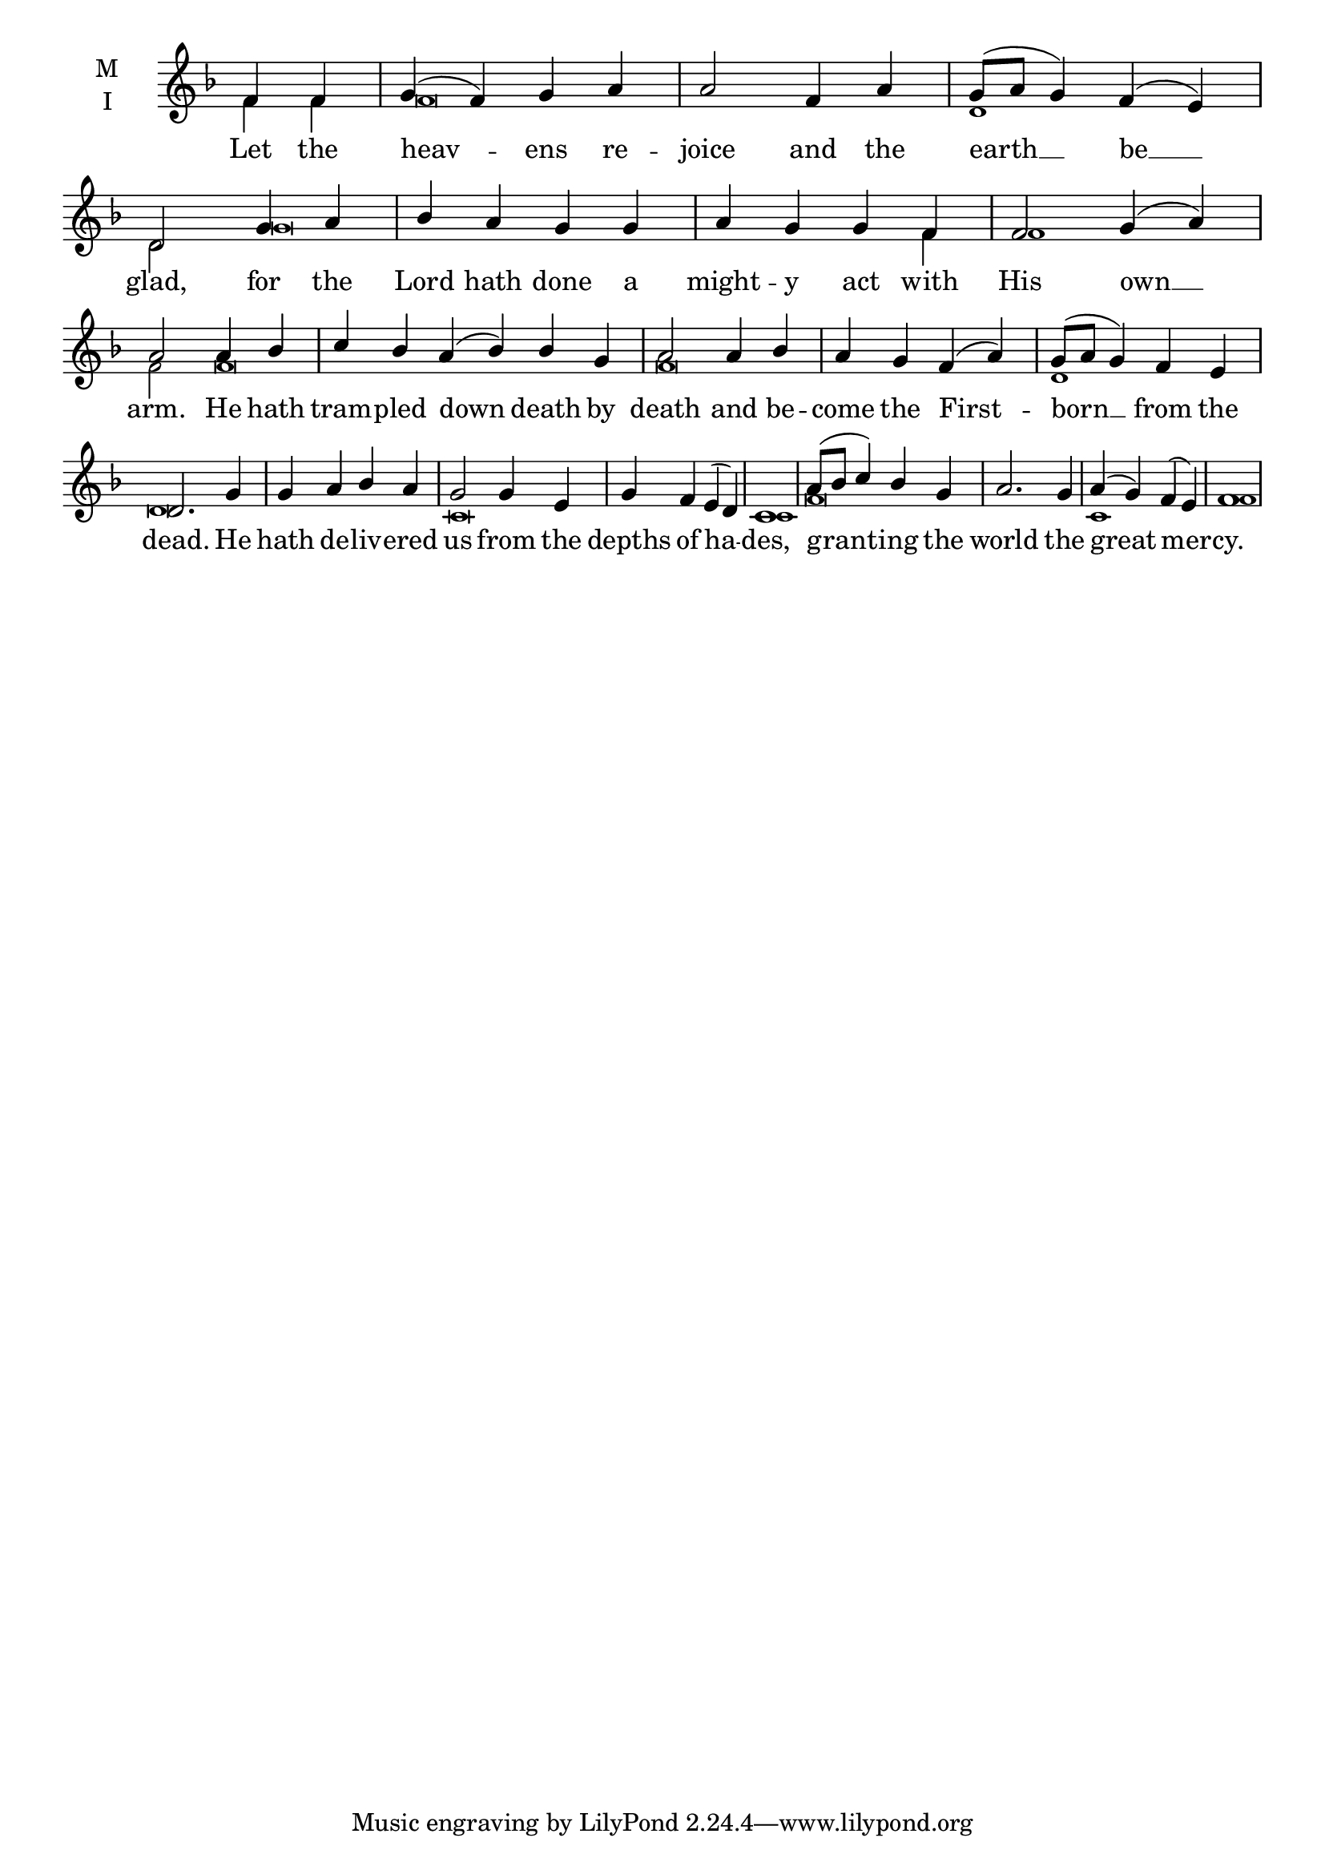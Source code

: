 \version "2.18.2"

fourbm=\set Timing.measureLength = #(ly:make-moment 4/4)
sixbm=\set Timing.measureLength = #(ly:make-moment 6/4)

global = {
  \time 4/4 % Not used, Time_signature_engraver is removed from layout
  \key f \major
}

lyricText = \lyricmode {
  Let the heav -- ens re -- joice and the earth __ be __ glad,
  for the Lord hath done a might -- y act with His own __ arm.
  He hath tram -- pled down death by death and be -- come the First -- born __ from the dead.
  He hath de -- liv -- ered us from the depths of ha -- des,
  grant -- ing the world the great mer -- cy.
}

melody = \relative g' {
  \global % Leave these here for key to display
  \partial 2 f4 f  | g( f) g a | a2 f4 a | g8( a g4) f4( e) | d2
  g4 a | bes a g g | a g g f | f2 g4( a) | a2
  a4 bes \sixbm | c bes a( bes) bes g \fourbm | a2 a4 bes | a g f( a) | g8( a g4) f e | d2.
  g4 g a bes a g2 g4 e g f e( d) c1
  a'8( bes c4) bes g a2. g4 a( g) f( e) f1
}

ison = \relative c' {
  \global % Leave these here for key to
  \tiny
  f4 f f\breve d1 d2 g\breve s4 f4 f1
  f2 f\breve f\breve d1 d\breve
  c\breve c1
  f\breve c1 f1
}

\score {
  \new ChoirStaff <<
    \new Staff \with {
      % Setting the accidentalStyle to modern-voice-cautionary results in
      % explicitly printing the cancellation of sharps/flats, even if
      % a bar-line passes.  It prints these cancellations in brackets.
      \accidentalStyle StaffGroup.modern-voice-cautionary
      midiInstrument = "choir aahs"
      instrumentName = \markup \center-column { M I }
    } <<
      \new Voice = "melody" { \voiceOne \melody }
      \new Voice = "ison" { \voiceTwo \ison }
    >>
    \new Lyrics \with {
      \override VerticalAxisGroup #'staff-affinity = #CENTER
    } \lyricsto "melody" \lyricText

  >>
  \layout {
    \context {
      \Staff
      \remove "Time_signature_engraver"
    }
    \context {
      \Score
      \omit BarNumber
    }
  }
  \midi { \tempo 4 = 200
          \context {
            \Voice
            \remove "Dynamic_performer"
    }
  }
}
